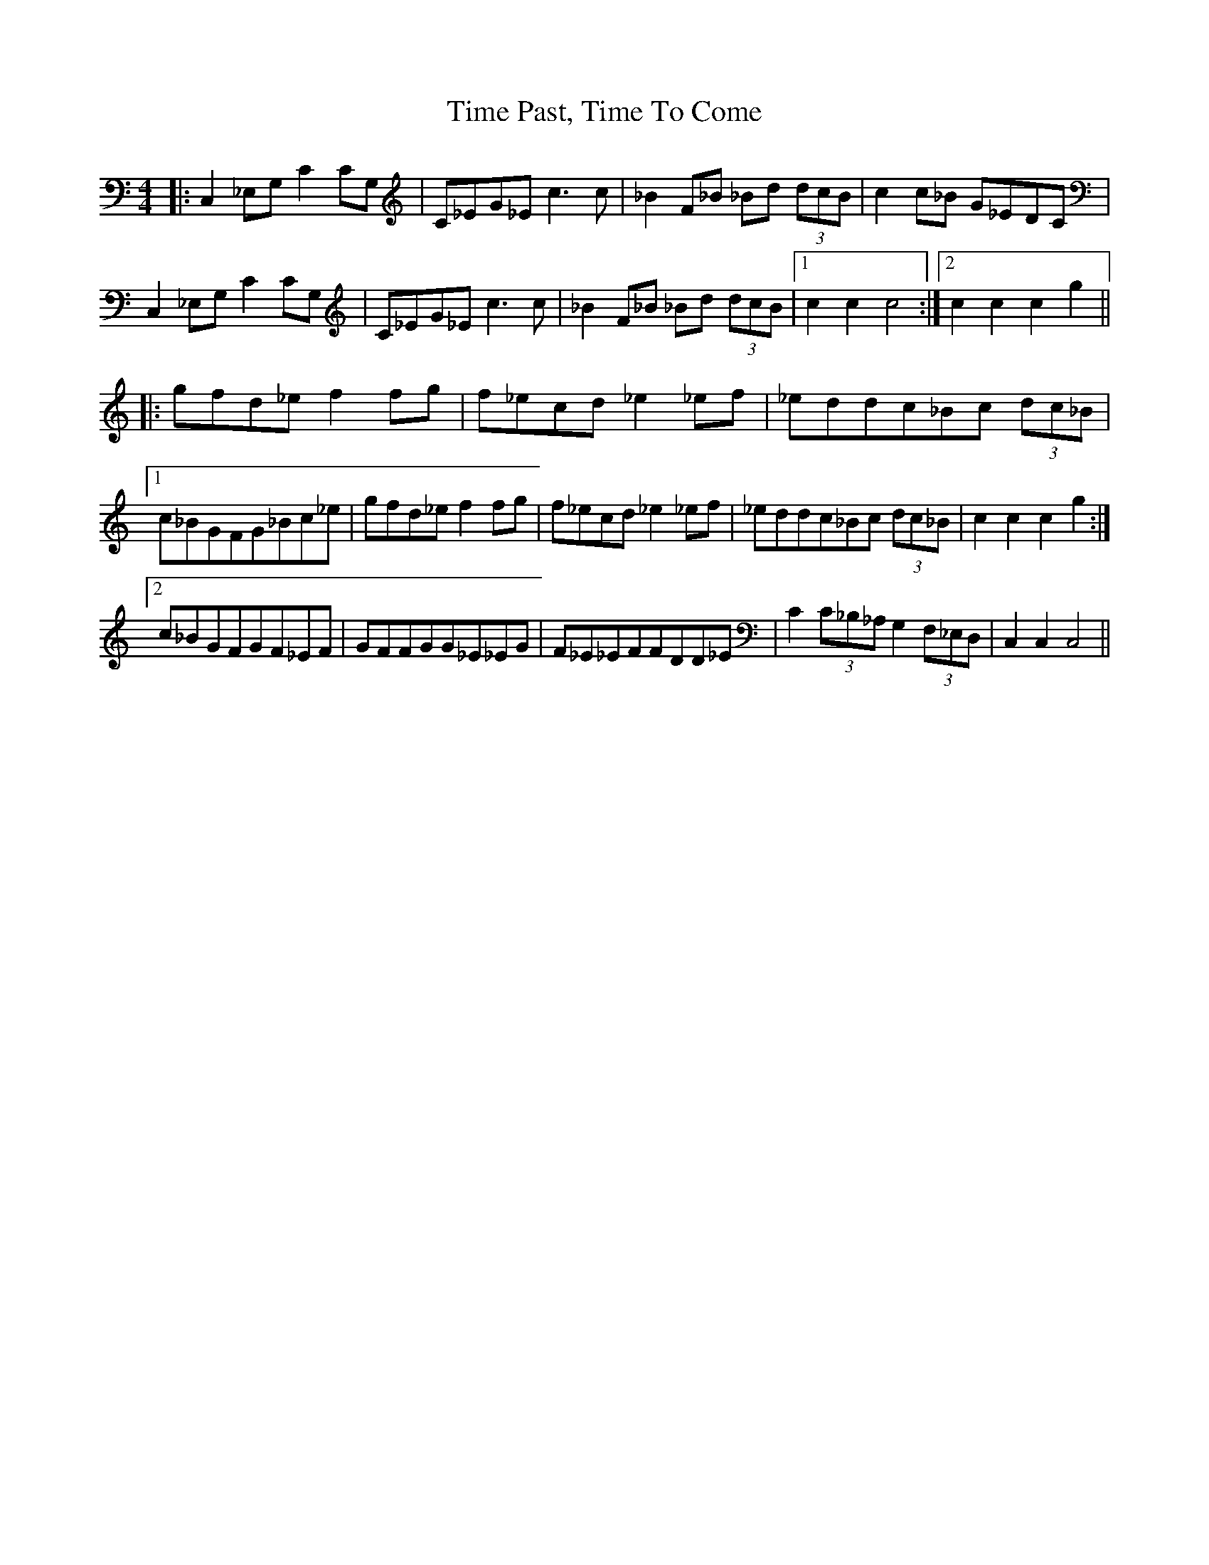X: 40180
T: Time Past, Time To Come
R: barndance
M: 4/4
K: Cmajor
|:C,2_E,G,C2CG,|C_EG_Ec3c|_B2F_B _Bd (3dcB|c2c_B G_EDC|
C,2_E,G,C2CG,|C_EG_Ec3c|_B2F_B _Bd (3dcB|1 c2c2c4:|2 c2c2c2g2||
|:gfd_ef2fg|f_ecd_e2_ef|_eddc_Bc (3dc_B|
[1 c_BGFG_Bc_e|gfd_ef2fg|f_ecd_e2_ef|_eddc_Bc (3dc_B|c2c2c2g2:|
[2 c_BGFGF_EF|GFFGG_E_EG|F_E_EFFDD_E|C2 (3C_B,_A, G,2(3F,_E,D,|C,2C,2C,4||

